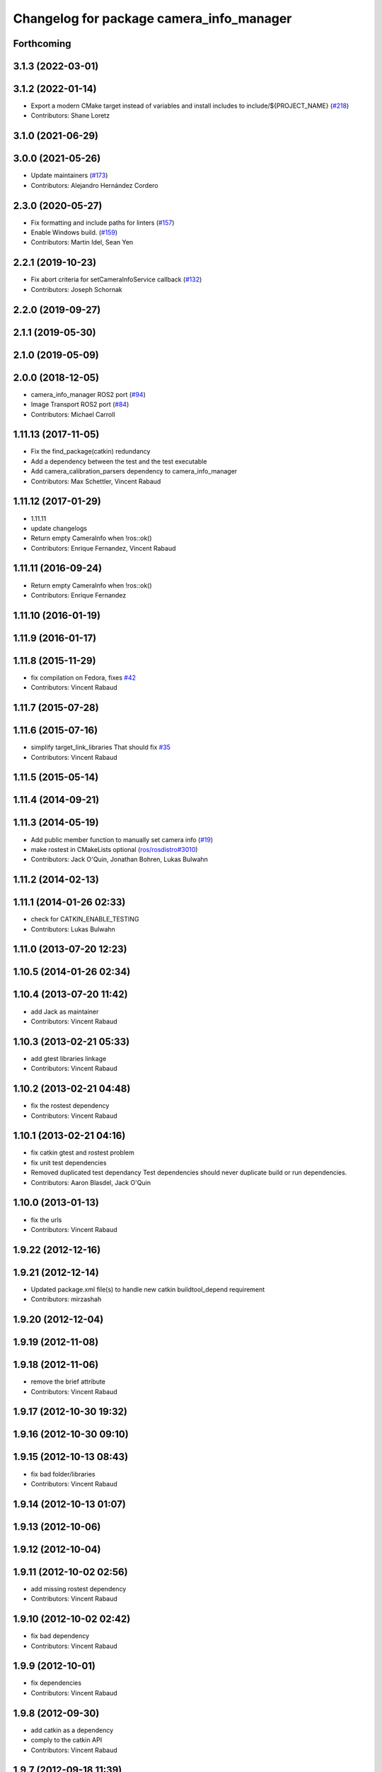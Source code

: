 ^^^^^^^^^^^^^^^^^^^^^^^^^^^^^^^^^^^^^^^^^
Changelog for package camera_info_manager
^^^^^^^^^^^^^^^^^^^^^^^^^^^^^^^^^^^^^^^^^

Forthcoming
-----------

3.1.3 (2022-03-01)
------------------

3.1.2 (2022-01-14)
------------------
* Export a modern CMake target instead of variables and install includes to include/${PROJECT_NAME} (`#218 <https://github.com/ros-perception/image_common/issues/218>`_)
* Contributors: Shane Loretz

3.1.0 (2021-06-29)
------------------

3.0.0 (2021-05-26)
------------------
* Update maintainers (`#173 <https://github.com/ros-perception/image_common/issues/173>`_)
* Contributors: Alejandro Hernández Cordero

2.3.0 (2020-05-27)
------------------
* Fix formatting and include paths for linters (`#157 <https://github.com/ros-perception/image_common/issues/157>`_)
* Enable Windows build. (`#159 <https://github.com/ros-perception/image_common/issues/159>`_)
* Contributors: Martin Idel, Sean Yen

2.2.1 (2019-10-23)
------------------
* Fix abort criteria for setCameraInfoService callback (`#132 <https://github.com/ros-perception/image_common/issues/132>`_)
* Contributors: Joseph Schornak

2.2.0 (2019-09-27)
------------------

2.1.1 (2019-05-30)
------------------

2.1.0 (2019-05-09)
------------------

2.0.0 (2018-12-05)
------------------
* camera_info_manager ROS2 port (`#94 <https://github.com/ros-perception/image_common/issues/94>`_)
* Image Transport ROS2 port (`#84 <https://github.com/ros-perception/image_common/issues/84>`_)
* Contributors: Michael Carroll

1.11.13 (2017-11-05)
--------------------
* Fix the find_package(catkin) redundancy
* Add a dependency between the test and the test executable
* Add camera_calibration_parsers dependency to camera_info_manager
* Contributors: Max Schettler, Vincent Rabaud

1.11.12 (2017-01-29)
--------------------
* 1.11.11
* update changelogs
* Return empty CameraInfo when !ros::ok()
* Contributors: Enrique Fernandez, Vincent Rabaud

1.11.11 (2016-09-24)
--------------------
* Return empty CameraInfo when !ros::ok()
* Contributors: Enrique Fernandez

1.11.10 (2016-01-19)
--------------------

1.11.9 (2016-01-17)
-------------------

1.11.8 (2015-11-29)
-------------------
* fix compilation on Fedora, fixes `#42 <https://github.com/ros-perception/image_common/issues/42>`_
* Contributors: Vincent Rabaud

1.11.7 (2015-07-28)
-------------------

1.11.6 (2015-07-16)
-------------------
* simplify target_link_libraries
  That should fix `#35 <https://github.com/ros-perception/image_common/issues/35>`_
* Contributors: Vincent Rabaud

1.11.5 (2015-05-14)
-------------------

1.11.4 (2014-09-21)
-------------------

1.11.3 (2014-05-19)
-------------------
* Add public member function to manually set camera info (`#19
  <https://github.com/ros-perception/image_common/issues/19>`_)
* make rostest in CMakeLists optional (`ros/rosdistro#3010
  <https://github.com/ros/rosdistro/issues/3010>`_)
* Contributors: Jack O'Quin, Jonathan Bohren, Lukas Bulwahn

1.11.2 (2014-02-13)
-------------------

1.11.1 (2014-01-26 02:33)
-------------------------
* check for CATKIN_ENABLE_TESTING
* Contributors: Lukas Bulwahn

1.11.0 (2013-07-20 12:23)
-------------------------

1.10.5 (2014-01-26 02:34)
-------------------------

1.10.4 (2013-07-20 11:42)
-------------------------
* add Jack as maintainer
* Contributors: Vincent Rabaud

1.10.3 (2013-02-21 05:33)
-------------------------
* add gtest libraries linkage
* Contributors: Vincent Rabaud

1.10.2 (2013-02-21 04:48)
-------------------------
* fix the rostest dependency
* Contributors: Vincent Rabaud

1.10.1 (2013-02-21 04:16)
-------------------------
* fix catkin gtest and rostest problem
* fix unit test dependencies
* Removed duplicated test dependancy
  Test dependencies should never duplicate build or run dependencies.
* Contributors: Aaron Blasdel, Jack O'Quin

1.10.0 (2013-01-13)
-------------------
* fix the urls
* Contributors: Vincent Rabaud

1.9.22 (2012-12-16)
-------------------

1.9.21 (2012-12-14)
-------------------
* Updated package.xml file(s) to handle new catkin buildtool_depend
  requirement
* Contributors: mirzashah

1.9.20 (2012-12-04)
-------------------

1.9.19 (2012-11-08)
-------------------

1.9.18 (2012-11-06)
-------------------
* remove the brief attribute
* Contributors: Vincent Rabaud

1.9.17 (2012-10-30 19:32)
-------------------------

1.9.16 (2012-10-30 09:10)
-------------------------

1.9.15 (2012-10-13 08:43)
-------------------------
* fix bad folder/libraries
* Contributors: Vincent Rabaud

1.9.14 (2012-10-13 01:07)
-------------------------

1.9.13 (2012-10-06)
-------------------

1.9.12 (2012-10-04)
-------------------

1.9.11 (2012-10-02 02:56)
-------------------------
* add missing rostest dependency
* Contributors: Vincent Rabaud

1.9.10 (2012-10-02 02:42)
-------------------------
* fix bad dependency
* Contributors: Vincent Rabaud

1.9.9 (2012-10-01)
------------------
* fix dependencies
* Contributors: Vincent Rabaud

1.9.8 (2012-09-30)
------------------
* add catkin as a dependency
* comply to the catkin API
* Contributors: Vincent Rabaud

1.9.7 (2012-09-18 11:39)
------------------------
* add missing linkage
* Contributors: Vincent Rabaud

1.9.6 (2012-09-18 11:07)
------------------------

1.9.5 (2012-09-13)
------------------
* install the include directories
* Contributors: Vincent Rabaud

1.9.4 (2012-09-12 23:37)
------------------------

1.9.3 (2012-09-12 20:44)
------------------------

1.9.2 (2012-09-10)
------------------
* fix build issues
* Contributors: Vincent Rabaud

1.9.1 (2012-09-07 15:33)
------------------------
* make the libraries public
* Contributors: Vincent Rabaud

1.9.0 (2012-09-07 13:03)
------------------------
* API documentation review update
* suppress misleading camera_info_manager error messages [`#5273
  <https://github.com/ros-perception/image_common/issues/5273>`_]
* remove deprecated global CameraInfoManager symbol for Fuerte (`#4971
  <https://github.com/ros-perception/image_common/issues/4971>`_)
* Revert to using boost::mutex, not boost::recursive_mutex.
* Hack saveCalibrationFile() to stat() the containing directory and
  attempt to create it if necessary.  Test for this case.
* Reload camera info when camera name changes.
* Implement most new Electric API changes, with test cases.
* Add ${ROS_HOME} expansion, with unit test cases.
  Do not use "$$" for a single '$', look for "${" instead.
* Use case-insensitive comparisons for parsing URL tags (`#4761
  <https://github.com/ros-perception/image_common/issues/4761>`_).
  Add unit test cases to cover this.  Add unit test case for camera
  name containing video mode.
* add test for resolving an empty URL
* Deprecate use of global CameraInfoManager symbol in E-turtle (`#4786
  <https://github.com/ros-perception/image_common/issues/4786>`_).
  Modify unit tests accordingly.
* provide camera_info_manager namespace, fixes `#4760
  <https://github.com/ros-perception/image_common/issues/4760>`_
* Add support for "package://" URLs.
* Fixed tests to work with new CameraInfo.
* Moved image_common from camera_drivers.
* Contributors: Vincent Rabaud, blaise, Jack O'Quin, mihelich
